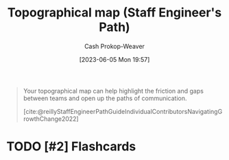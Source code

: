 :PROPERTIES:
:ID:       49d0c976-126c-4612-82ad-bebd079dd200
:LAST_MODIFIED: [2023-06-05 Mon 19:57]
:END:
#+title: Topographical map (Staff Engineer's Path)
#+hugo_custom_front_matter: :slug "49d0c976-126c-4612-82ad-bebd079dd200"
#+author: Cash Prokop-Weaver
#+date: [2023-06-05 Mon 19:57]
#+filetags: :has_todo:concept:

#+begin_quote
Your topographical map can help highlight the friction and gaps between teams and open up the paths of communication.

[cite:@reillyStaffEngineerPathGuideIndividualContributorsNavigatingGrowthChange2022]
#+end_quote
#+print_bibliography:
* TODO [#2] Flashcards
